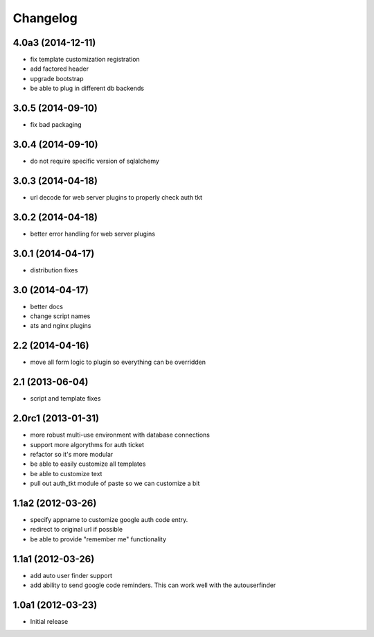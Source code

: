 Changelog
=========

4.0a3 (2014-12-11)
------------------

- fix template customization registration

- add factored header

- upgrade bootstrap

- be able to plug in different db backends


3.0.5 (2014-09-10)
------------------

- fix bad packaging


3.0.4 (2014-09-10)
------------------

- do not require specific version of sqlalchemy


3.0.3 (2014-04-18)
------------------

- url decode for web server plugins to properly check auth tkt

3.0.2 (2014-04-18)
------------------

- better error handling for web server plugins

3.0.1 (2014-04-17)
------------------

- distribution fixes

3.0 (2014-04-17)
----------------

- better docs
- change script names
- ats and nginx plugins


2.2 (2014-04-16)
----------------

- move all form logic to plugin so everything can be overridden

2.1 (2013-06-04)
----------------

- script and template fixes

2.0rc1 (2013-01-31)
-------------------

- more robust multi-use environment with database connections

- support more algorythms for auth ticket

- refactor so it's more modular

- be able to easily customize all templates

- be able to customize text

- pull out auth_tkt module of paste so we can customize a bit

1.1a2 (2012-03-26)
------------------

- specify appname to customize google auth code entry.

- redirect to original url if possible

- be able to provide "remember me" functionality


1.1a1 (2012-03-26)
------------------

- add auto user finder support

- add ability to send google code reminders. This
  can work well with the autouserfinder


1.0a1 (2012-03-23)
------------------

- Initial release
